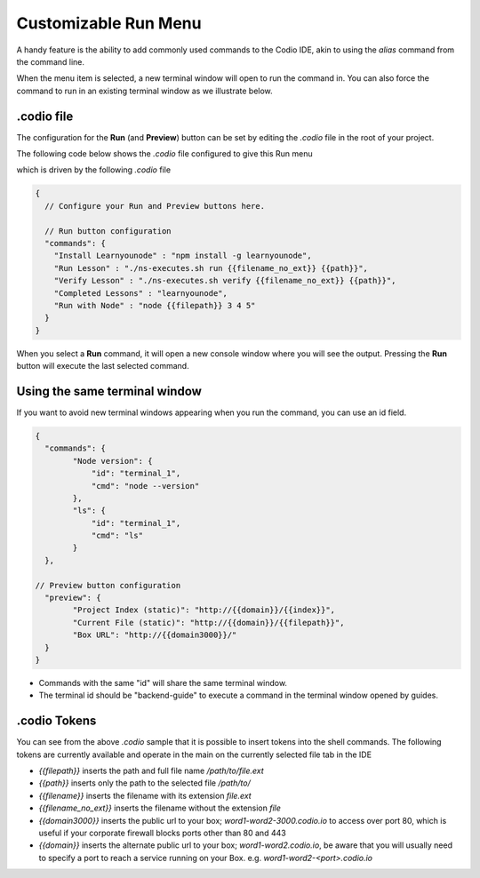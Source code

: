 .. _customizable-run-menu:

Customizable Run Menu
=====================
A handy feature is the ability to add commonly used commands to the Codio IDE, akin to using the `alias` command from the command line.

When the menu item is selected, a new terminal window will open to run the command in. You can also force the command to run in an existing terminal window as we illustrate below.

.codio file
-----------
The configuration for the **Run** (and **Preview**) button can be set by editing the `.codio` file in the root of your project.

The following code below shows the `.codio` file configured to give this Run menu

.. image:: /img/run-menu.png
   :alt: Run Menu



which is driven by the following `.codio` file

.. code:: json

    {
      // Configure your Run and Preview buttons here.

      // Run button configuration
      "commands": {
        "Install Learnyounode" : "npm install -g learnyounode",
        "Run Lesson" : "./ns-executes.sh run {{filename_no_ext}} {{path}}",
        "Verify Lesson" : "./ns-executes.sh verify {{filename_no_ext}} {{path}}",
        "Completed Lessons" : "learnyounode",
        "Run with Node" : "node {{filepath}} 3 4 5"
      }
    }


When you select a **Run** command, it will open a new console window where you will see the output. Pressing the **Run** button will execute the last selected command.

Using the same terminal window
------------------------------
If you want to avoid new terminal windows appearing when you run the command, you can use an id field.

.. code:: json

    {
      "commands": {
            "Node version": {
                "id": "terminal_1",
                "cmd": "node --version"
            },
            "ls": {
                "id": "terminal_1",
                "cmd": "ls"
            }
      },

    // Preview button configuration
      "preview": {
            "Project Index (static)": "http://{{domain}}/{{index}}",
            "Current File (static)": "http://{{domain}}/{{filepath}}",
            "Box URL": "http://{{domain3000}}/"
      }
    }


- Commands with the same "id" will share the same terminal window.
- The terminal id should be "backend-guide" to execute a command in the terminal window opened by guides.



.codio Tokens
-------------
You can see from the above `.codio` sample that it is possible to insert tokens into the shell commands. The following tokens are currently available and operate in the main on the currently selected file tab in the IDE

- `{{filepath}}` inserts the path and full file name `/path/to/file.ext`
- `{{path}}` inserts only the path to the selected file `/path/to/`
- `{{filename}}` inserts the filename with its extension `file.ext`
- `{{filename_no_ext}}` inserts the filename without the extension `file`
- `{{domain3000}}` inserts the public url to your box; `word1-word2-3000.codio.io` to access over port 80, which is useful if your corporate firewall blocks ports other than 80 and 443
- `{{domain}}` inserts the alternate public url to your box; `word1-word2.codio.io`, be aware that you will usually need to specify a port to reach a service running on your Box. e.g. `word1-word2-<port>.codio.io`

